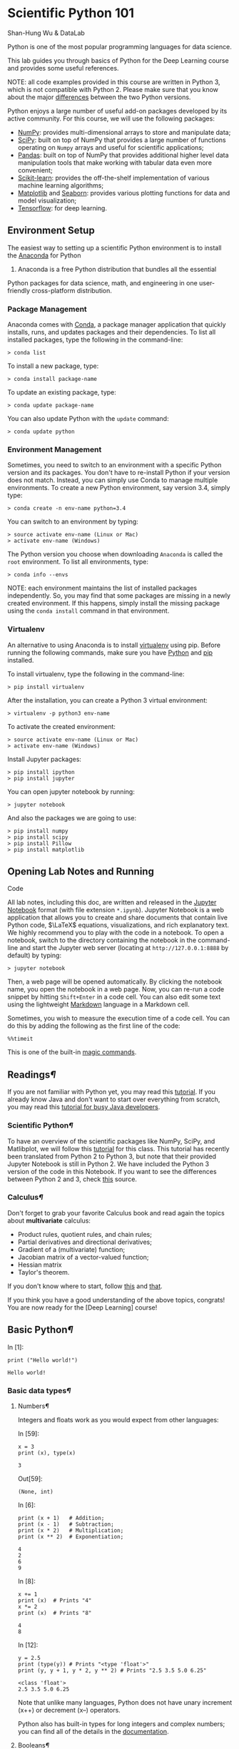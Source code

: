 * Scientific Python 101
  :PROPERTIES:
  :CUSTOM_ID: Scientific-Python-101
  :END:

Shan-Hung Wu & DataLab

Python is one of the most popular programming languages for data
science.

This lab guides you through basics of Python for the Deep Learning
course and provides some useful references.

NOTE: all code examples provided in this course are written in Python 3,
which is not compatible with Python 2. Please make sure that you know
about the major [[http://sebastianraschka.com/Articles/2014_python_2_3_key_diff.html][differences]] between the two Python versions.

Python enjoys a large number of useful add-on packages developed by its
active community. For this course, we will use the following packages:

-  [[http://www.numpy.org/][NumPy]]: provides multi-dimensional arrays
   to store and manipulate data;
-  [[http://www.scipy.org/][SciPy]]: built on top of NumPy that provides
   a large number of functions operating on =Numpy= arrays and useful
   for scientific applications;
-  [[http://pandas.pydata.org/][Pandas]]: built on top of NumPy that
   provides additional higher level data manipulation tools that make
   working with tabular data even more convenient;
-  [[http://scikit-learn.org/][Scikit-learn]]: provides the
   off-the-shelf implementation of various machine learning algorithms;
-  [[http://matplotlib.org/][Matplotlib]] and [[https://stanford.edu/~mwaskom/software/seaborn/][Seaborn]]:
   provides various plotting functions for data and model visualization;
-  [[https://www.tensorflow.org/][Tensorflow]]: for deep learning.

** Environment Setup
   :PROPERTIES:
   :CUSTOM_ID: Environment-Setup
   :END:

The easiest way to setting up a scientific Python environment is to
install the [[https://www.continuum.io/downloads][Anaconda]] for Python
3. Anaconda is a free Python distribution that bundles all the essential
Python packages for data science, math, and engineering in one
user-friendly cross-platform distribution.

*** Package Management
    :PROPERTIES:
    :CUSTOM_ID: Package-Management
    :END:

Anaconda comes with
[[http://conda.pydata.org/docs/using/index.html][Conda]], a package
manager application that quickly installs, runs, and updates packages
and their dependencies. To list all installed packages, type the
following in the command-line:

#+BEGIN_SRC ipython :tangle yes :session :exports code :async t :results raw drawer
    > conda list
#+END_SRC

To install a new package, type:

#+BEGIN_SRC ipython :tangle yes :session :exports code :async t :results raw drawer
    > conda install package-name
#+END_SRC

To update an existing package, type:

#+BEGIN_SRC ipython :tangle yes :session :exports code :async t :results raw drawer
    > conda update package-name
#+END_SRC

You can also update Python with the =update= command:

#+BEGIN_SRC ipython :tangle yes :session :exports code :async t :results raw drawer
    > conda update python
#+END_SRC

*** Environment Management
    :PROPERTIES:
    :CUSTOM_ID: Environment-Management
    :END:

Sometimes, you need to switch to an environment with a specific Python
version and its packages. You don't have to re-install Python if your
version does not match. Instead, you can simply use Conda to manage
multiple environments. To create a new Python environment, say version
3.4, simply type:

#+BEGIN_SRC ipython :tangle yes :session :exports code :async t :results raw drawer
    > conda create -n env-name python=3.4
#+END_SRC

You can switch to an environment by typing:

#+BEGIN_SRC ipython :tangle yes :session :exports code :async t :results raw drawer
    > source activate env-name (Linux or Mac)
    > activate env-name (Windows)
#+END_SRC

The Python version you choose when downloading =Anaconda= is called the
=root= environment. To list all environments, type:

#+BEGIN_SRC ipython :tangle yes :session :exports code :async t :results raw drawer
    > conda info --envs
#+END_SRC

NOTE: each environment maintains the list of installed packages
independently. So, you may find that some packages are missing in a
newly created environment. If this happens, simply install the missing
package using the =conda install= command in that environment.

*** Virtualenv
    :PROPERTIES:
    :CUSTOM_ID: Virtualenv
    :END:

An alternative to using Anaconda is to install [[https://virtualenv.pypa.io/en/stable/userguide/][virtualenv]] using pip. Before
running the following commands, make sure you have [[https://www.python.org/downloads/][Python]] and [[https://pip.pypa.io/en/stable/installing/][pip]] installed.

To install virtualenv, type the following in the command-line:

#+BEGIN_SRC ipython :tangle yes :session :exports code :async t :results raw drawer
    > pip install virtualenv
#+END_SRC

After the installation, you can create a Python 3 virtual environment:

#+BEGIN_SRC ipython :tangle yes :session :exports code :async t :results raw drawer
    > virtualenv -p python3 env-name
#+END_SRC

To activate the created environment:

#+BEGIN_SRC ipython :tangle yes :session :exports code :async t :results raw drawer
    > source activate env-name (Linux or Mac)
    > activate env-name (Windows)
#+END_SRC

Install Jupyter packages:

#+BEGIN_SRC ipython :tangle yes :session :exports code :async t :results raw drawer
    > pip install ipython
    > pip install jupyter
#+END_SRC

You can open jupyter notebook by running:

#+BEGIN_SRC ipython :tangle yes :session :exports code :async t :results raw drawer
    > jupyter notebook
#+END_SRC

And also the packages we are going to use:

#+BEGIN_SRC ipython :tangle yes :session :exports code :async t :results raw drawer
    > pip install numpy
    > pip install scipy
    > pip install Pillow
    > pip install matplotlib
#+END_SRC

** Opening Lab Notes and Running
Code
   :PROPERTIES:
   :CUSTOM_ID: Opening-Lab-Notes-and-Running-Code
   :END:

All lab notes, including this doc, are written and released in the [[https://ipython.org/notebook.html][Jupyter
Notebook]] format (with file extension =*.ipynb=). Jupyter Notebook is a web
application that allows you to create and share documents that contain live
Python code, $\LaTeX$ equations, visualizations, and rich explanatory text. We
highly recommend you to play with the code in a notebook. To open a notebook,
switch to the directory containing the notebook in the command-line and start
the Jupyter web server (locating at =http://127.0.0.1:8888= by default) by
typing:

#+BEGIN_SRC ipython :tangle yes :session :exports code :async t :results raw drawer
    > jupyter notebook
#+END_SRC

Then, a web page will be opened automatically. By clicking the notebook name,
you open the notebook in a web page. Now, you can re-run a code snippet by
hitting =Shift+Enter= in a code cell. You can also edit some text using the
lightweight [[http://eherrera.net/markdowntutorial/][Markdown]] language in a Markdown cell.

Sometimes, you wish to measure the execution time of a code cell. You can do
this by adding the following as the first line of the code:

#+BEGIN_SRC ipython :tangle yes :session :exports code :async t :results raw drawer
    %%timeit
#+END_SRC

This is one of the built-in [[http://ipython.readthedocs.io/en/stable/interactive/magics.html][magic commands]].

** Readings[[Readings][¶]]
   :PROPERTIES:
   :CUSTOM_ID: Readings
   :END:

If you are not familiar with Python yet, you may read this
[[https://docs.python.org/3/tutorial/][tutorial]]. If you already know
Java and don't want to start over everything from scratch, you may read
this [[https://antrix.net/static/pages/python-for-java/online/][tutorial
for busy Java developers]].

*** Scientific Python[[Scientific-Python][¶]]
    :PROPERTIES:
    :CUSTOM_ID: Scientific-Python
    :END:

To have an overview of the scientific packages like NumPy, SciPy, and
Matlibplot, we will follow this
[[http://cs231n.github.io/python-numpy-tutorial/][tutorial]] for this
class. This tutorial has recently been translated from Python 2 to
Python 3, but note that their provided Jupyter Notebook is still in
Python 2. We have included the Python 3 version of the code in this
Notebook. If you want to see the differences between Python 2 and 3,
check
[[http://sebastianraschka.com/Articles/2014_python_2_3_key_diff.html][this]]
source.

*** Calculus[[Calculus][¶]]
    :PROPERTIES:
    :CUSTOM_ID: Calculus
    :END:

Don't forget to grab your favorite Calculus book and read again the
topics about *multivariate* calculus:

-  Product rules, quotient rules, and chain rules;
-  Partial derivatives and directional derivatives;
-  Gradient of a (multivariate) function;
-  Jacobian matrix of a vector-valued function;
-  Hessian matrix
-  Taylor's theorem.

If you don't know where to start, follow
[[http://wiki.fast.ai/index.php/Calculus_for_Deep_Learning][this]] and
[[https://en.wikipedia.org/wiki/Jacobian_matrix_and_determinant][that]].

If you think you have a good understanding of the above topics,
congrats! You are now ready for the [Deep Learning] course!

** Basic Python[[Basic-Python][¶]]
   :PROPERTIES:
   :CUSTOM_ID: Basic-Python
   :END:

In [1]:

#+BEGIN_SRC ipython :tangle yes :session :exports code :async t :results raw drawer
    print ("Hello world!")
#+END_SRC

#+BEGIN_SRC ipython :tangle yes :session :exports code :async t :results raw drawer
    Hello world!
#+END_SRC

*** Basic data types[[Basic-data-types][¶]]
    :PROPERTIES:
    :CUSTOM_ID: Basic-data-types
    :END:

**** Numbers[[Numbers][¶]]
     :PROPERTIES:
     :CUSTOM_ID: Numbers
     :END:

Integers and floats work as you would expect from other languages:

In [59]:

#+BEGIN_SRC ipython :tangle yes :session :exports code :async t :results raw drawer
    x = 3
    print (x), type(x)
#+END_SRC

#+BEGIN_SRC ipython :tangle yes :session :exports code :async t :results raw drawer
    3
#+END_SRC

Out[59]:

#+BEGIN_SRC ipython :tangle yes :session :exports code :async t :results raw drawer
    (None, int)
#+END_SRC

In [6]:

#+BEGIN_SRC ipython :tangle yes :session :exports code :async t :results raw drawer
    print (x + 1)   # Addition;
    print (x - 1)   # Subtraction;
    print (x * 2)   # Multiplication;
    print (x ** 2)  # Exponentiation;
#+END_SRC

#+BEGIN_SRC ipython :tangle yes :session :exports code :async t :results raw drawer
    4
    2
    6
    9
#+END_SRC

In [8]:

#+BEGIN_SRC ipython :tangle yes :session :exports code :async t :results raw drawer
    x += 1
    print (x)  # Prints "4"
    x *= 2
    print (x)  # Prints "8"
#+END_SRC

#+BEGIN_SRC ipython :tangle yes :session :exports code :async t :results raw drawer
    4
    8
#+END_SRC

In [12]:

#+BEGIN_SRC ipython :tangle yes :session :exports code :async t :results raw drawer
    y = 2.5
    print (type(y)) # Prints "<type 'float'>"
    print (y, y + 1, y * 2, y ** 2) # Prints "2.5 3.5 5.0 6.25"
#+END_SRC

#+BEGIN_SRC ipython :tangle yes :session :exports code :async t :results raw drawer
    <class 'float'>
    2.5 3.5 5.0 6.25
#+END_SRC

Note that unlike many languages, Python does not have unary increment
(x++) or decrement (x--) operators.

Python also has built-in types for long integers and complex numbers;
you can find all of the details in the
[[https://docs.python.org/3.5/library/stdtypes.html#numeric-types-int-float-complex][documentation]].

**** Booleans[[Booleans][¶]]
     :PROPERTIES:
     :CUSTOM_ID: Booleans
     :END:

Python implements all of the usual operators for Boolean logic, but uses
English words rather than symbols (=&&=, =||=, etc.):

In [15]:

#+BEGIN_SRC ipython :tangle yes :session :exports code :async t :results raw drawer
    t, f = True, False
    print (type(t)) # Prints "<type 'bool'>"
#+END_SRC

#+BEGIN_SRC ipython :tangle yes :session :exports code :async t :results raw drawer
    <class 'bool'>
#+END_SRC

Now we let's look at the operations:

In [23]:

#+BEGIN_SRC ipython :tangle yes :session :exports code :async t :results raw drawer
    print (t and f) # Logical AND;
    print (t or f)  # Logical OR;
    print (not t)   # Logical NOT;
    print (t != f)  # Logical XOR;
#+END_SRC

#+BEGIN_SRC ipython :tangle yes :session :exports code :async t :results raw drawer
    False
    True
    False
    True
#+END_SRC

**** Strings[[Strings][¶]]
     :PROPERTIES:
     :CUSTOM_ID: Strings
     :END:

In [25]:

#+BEGIN_SRC ipython :tangle yes :session :exports code :async t :results raw drawer
    hello = 'hello'   # String literals can use single quotes
    world = "world"   # or double quotes; it does not matter.
    print (hello, len(hello))
#+END_SRC

#+BEGIN_SRC ipython :tangle yes :session :exports code :async t :results raw drawer
    hello 5
#+END_SRC

In [26]:

#+BEGIN_SRC ipython :tangle yes :session :exports code :async t :results raw drawer
    hw = hello + ' ' + world  # String concatenation
    print (hw)  # prints "hello world"
#+END_SRC

#+BEGIN_SRC ipython :tangle yes :session :exports code :async t :results raw drawer
    hello world
#+END_SRC

In [27]:

#+BEGIN_SRC ipython :tangle yes :session :exports code :async t :results raw drawer
    hw12 = '%s %s %d' % (hello, world, 12)  # sprintf style string formatting
    print (hw12)  # prints "hello world 12"
#+END_SRC

#+BEGIN_SRC ipython :tangle yes :session :exports code :async t :results raw drawer
    hello world 12
#+END_SRC

String objects have a bunch of useful methods; for example:

In [29]:

#+BEGIN_SRC ipython :tangle yes :session :exports code :async t :results raw drawer
    s = "hello"
    print (s.capitalize())  # Capitalize a string; prints "Hello"
    print (s.upper())       # Convert a string to uppercase; prints "HELLO"
    print (s.rjust(7))      # Right-justify a string, padding with spaces; prints "  hello"
    print (s.center(7))     # Center a string, padding with spaces; prints " hello "
    print (s.replace('l', '(ell)'))  # Replace all instances of one substring with another;
                                   # prints "he(ell)(ell)o"
    print ()'  world '.strip()  # Strip leading and trailing whitespace; prints "world"
#+END_SRC

#+BEGIN_SRC ipython :tangle yes :session :exports code :async t :results raw drawer
    Hello
    HELLO
      hello
     hello 
    he(ell)(ell)o
    world
#+END_SRC

You can find a list of all string methods in the
[[https://docs.python.org/3.5/library/stdtypes.html#string-methods][documentation]].

*** Containers[[Containers][¶]]
    :PROPERTIES:
    :CUSTOM_ID: Containers
    :END:

Python includes several built-in container types: lists, dictionaries,
sets, and tuples.

**** Lists[[Lists][¶]]
     :PROPERTIES:
     :CUSTOM_ID: Lists
     :END:

A list is the Python equivalent of an array, but is resizeable and can
contain elements of different types:

In [30]:

#+BEGIN_SRC ipython :tangle yes :session :exports code :async t :results raw drawer
    xs = [3, 1, 2]   # Create a list
    print (xs, xs[2])
    print (xs[-1])     # Negative indices count from the end of the list; prints "2"
#+END_SRC

#+BEGIN_SRC ipython :tangle yes :session :exports code :async t :results raw drawer
    [3, 1, 2] 2
    2
#+END_SRC

In [34]:

#+BEGIN_SRC ipython :tangle yes :session :exports code :async t :results raw drawer
    xs[2] = 'foo'    # Lists can contain elements of different types
    print (xs)
#+END_SRC

#+BEGIN_SRC ipython :tangle yes :session :exports code :async t :results raw drawer
    [3, 1, 'foo']
#+END_SRC

In [35]:

#+BEGIN_SRC ipython :tangle yes :session :exports code :async t :results raw drawer
    xs.append('bar') # Add a new element to the end of the list
    print (xs)  
#+END_SRC

#+BEGIN_SRC ipython :tangle yes :session :exports code :async t :results raw drawer
    [3, 1, 'foo', 'bar']
#+END_SRC

In [36]:

#+BEGIN_SRC ipython :tangle yes :session :exports code :async t :results raw drawer
    x = xs.pop()     # Remove and return the last element of the list
    print (x, xs )
#+END_SRC

#+BEGIN_SRC ipython :tangle yes :session :exports code :async t :results raw drawer
    bar [3, 1, 'foo']
#+END_SRC

As usual, you can find all the gory details about lists in the
[[https://docs.python.org/3.5/tutorial/datastructures.html#more-on-lists][documentation]].

**** Slicing[[Slicing][¶]]
     :PROPERTIES:
     :CUSTOM_ID: Slicing
     :END:

In addition to accessing list elements one at a time, Python provides
concise syntax to access sublists; this is known as slicing:

In [38]:

#+BEGIN_SRC ipython :tangle yes :session :exports code :async t :results raw drawer
    nums = list(range(5))     # range is a built-in function that creates a list of integers
    print(nums)               # Prints "[0, 1, 2, 3, 4]"
    print(nums[2:4])          # Get a slice from index 2 to 4 (exclusive); prints "[2, 3]"
    print(nums[2:])           # Get a slice from index 2 to the end; prints "[2, 3, 4]"
    print(nums[:2])           # Get a slice from the start to index 2 (exclusive); prints "[0, 1]"
    print(nums[:])            # Get a slice of the whole list; prints "[0, 1, 2, 3, 4]"
    print(nums[:-1])          # Slice indices can be negative; prints "[0, 1, 2, 3]"
    nums[2:4] = [8, 9]        # Assign a new sublist to a slice
    print(nums)  
#+END_SRC

#+BEGIN_SRC ipython :tangle yes :session :exports code :async t :results raw drawer
    [0, 1, 2, 3, 4]
    [2, 3]
    [2, 3, 4]
    [0, 1]
    [0, 1, 2, 3, 4]
    [0, 1, 2, 3]
    [0, 1, 8, 9, 4]
#+END_SRC

**** Loops[[Loops][¶]]
     :PROPERTIES:
     :CUSTOM_ID: Loops
     :END:

You can loop over the elements of a list like this:

In [22]:

#+BEGIN_SRC ipython :tangle yes :session :exports code :async t :results raw drawer
    animals = ['cat', 'dog', 'monkey']
    for animal in animals:
        print (animal)
#+END_SRC

#+BEGIN_SRC ipython :tangle yes :session :exports code :async t :results raw drawer
    cat
    dog
    monkey
#+END_SRC

If you want access to the index of each element within the body of a
loop, use the built-in =enumerate= function:

In [41]:

#+BEGIN_SRC ipython :tangle yes :session :exports code :async t :results raw drawer
    animals = ['cat', 'dog', 'monkey']
    for idx, animal in enumerate(animals):
        print ('#%d: %s' % (idx + 1, animal))
#+END_SRC

#+BEGIN_SRC ipython :tangle yes :session :exports code :async t :results raw drawer
    #1: cat
    #2: dog
    #3: monkey
#+END_SRC

**** List Comprehensions:[[List-Comprehensions:][¶]]
     :PROPERTIES:
     :CUSTOM_ID: List-Comprehensions:
     :END:

When programming, frequently we want to transform one type of data into
another. As a simple example, consider the following code that computes
square numbers:

In [43]:

#+BEGIN_SRC ipython :tangle yes :session :exports code :async t :results raw drawer
    nums = [0, 1, 2, 3, 4]
    squares = []
    for x in nums:
        squares.append(x ** 2)
    print (squares)
#+END_SRC

#+BEGIN_SRC ipython :tangle yes :session :exports code :async t :results raw drawer
    [0, 1, 4, 9, 16]
#+END_SRC

You can make this code simpler using a list comprehension:

In [44]:

#+BEGIN_SRC ipython :tangle yes :session :exports code :async t :results raw drawer
    nums = [0, 1, 2, 3, 4]
    squares = [x ** 2 for x in nums]
    print (squares)
#+END_SRC

#+BEGIN_SRC ipython :tangle yes :session :exports code :async t :results raw drawer
    [0, 1, 4, 9, 16]
#+END_SRC

List comprehensions can also contain conditions:

In [46]:

#+BEGIN_SRC ipython :tangle yes :session :exports code :async t :results raw drawer
    nums = [0, 1, 2, 3, 4]
    even_squares = [x ** 2 for x in nums if x % 2 == 0]
    print (even_squares)
#+END_SRC

#+BEGIN_SRC ipython :tangle yes :session :exports code :async t :results raw drawer
    [0, 4, 16]
#+END_SRC

**** Dictionaries[[Dictionaries][¶]]
     :PROPERTIES:
     :CUSTOM_ID: Dictionaries
     :END:

A dictionary stores (key, value) pairs, similar to a =Map= in Java or an
object in Javascript. You can use it like this:

In [48]:

#+BEGIN_SRC ipython :tangle yes :session :exports code :async t :results raw drawer
    # Create a new dictionary with some data
    d = {'cat': 'cute', 'dog': 'furry'}  
    # Get an entry from a dictionary; prints "cute"
    print (d['cat'])       
    # Check if a dictionary has a given key; prints "True"
    print ('cat' in d)     
#+END_SRC

#+BEGIN_SRC ipython :tangle yes :session :exports code :async t :results raw drawer
    cute
    True
#+END_SRC

In [52]:

#+BEGIN_SRC ipython :tangle yes :session :exports code :async t :results raw drawer
    d['fish'] = 'wet'    # Set an entry in a dictionary
    print (d['fish'])      # Prints "wet"
#+END_SRC

#+BEGIN_SRC ipython :tangle yes :session :exports code :async t :results raw drawer
    wet
#+END_SRC

In [54]:

#+BEGIN_SRC ipython :tangle yes :session :exports code :async t :results raw drawer
    print (d['monkey'])  # KeyError: 'monkey' not a key of d
#+END_SRC

#+BEGIN_SRC ipython :tangle yes :session :exports code :async t :results raw drawer
    ---------------------------------------------------------------------------
    KeyError                                  Traceback (most recent call last)
    <ipython-input-54-39608aeda0ef> in <module>()
    ----> 1 print (d['monkey'])  # KeyError: 'monkey' not a key of d

    KeyError: 'monkey'
#+END_SRC

In [57]:

#+BEGIN_SRC ipython :tangle yes :session :exports code :async t :results raw drawer
    print (d.get('monkey', 'N/A'))  # Get an element with a default; prints "N/A"
    print (d.get('fish', 'N/A'))    # Get an element with a default; prints "wet"
#+END_SRC

#+BEGIN_SRC ipython :tangle yes :session :exports code :async t :results raw drawer
    N/A
    wet
#+END_SRC

In [59]:

#+BEGIN_SRC ipython :tangle yes :session :exports code :async t :results raw drawer
    del (d['fish'])        # Remove an element from a dictionary
    print (d.get('fish', 'N/A')) # "fish" is no longer a key; prints "N/A"
#+END_SRC

#+BEGIN_SRC ipython :tangle yes :session :exports code :async t :results raw drawer
    N/A
#+END_SRC

You can find all you need to know about dictionaries in the
[[https://docs.python.org/3.5/library/stdtypes.html#dict][documentation]].

It is easy to iterate over the keys in a dictionary:

In [60]:

#+BEGIN_SRC ipython :tangle yes :session :exports code :async t :results raw drawer
    d = {'person': 2, 'cat': 4, 'spider': 8}
    for animal in d:
        legs = d[animal]
        print ('A %s has %d legs' % (animal, legs))
#+END_SRC

#+BEGIN_SRC ipython :tangle yes :session :exports code :async t :results raw drawer
    A person has 2 legs
    A cat has 4 legs
    A spider has 8 legs
#+END_SRC

If you want access to keys and their corresponding values, use the items
method:

In [23]:

#+BEGIN_SRC ipython :tangle yes :session :exports code :async t :results raw drawer
    d = {'person': 2, 'cat': 4, 'spider': 8}
    for animal, legs in d.items():
        print ('A %s has %d legs' % (animal, legs))
#+END_SRC

#+BEGIN_SRC ipython :tangle yes :session :exports code :async t :results raw drawer
    A person has 2 legs
    A cat has 4 legs
    A spider has 8 legs
#+END_SRC

Dictionary comprehensions: These are similar to list comprehensions, but
allow you to easily construct dictionaries. For example:

In [65]:

#+BEGIN_SRC ipython :tangle yes :session :exports code :async t :results raw drawer
    nums = [0, 1, 2, 3, 4]
    even_num_to_square = {x: x ** 2 for x in nums if x % 2 == 0}
    print (even_num_to_square)
#+END_SRC

#+BEGIN_SRC ipython :tangle yes :session :exports code :async t :results raw drawer
    {0: 0, 2: 4, 4: 16}
#+END_SRC

**** Sets[[Sets][¶]]
     :PROPERTIES:
     :CUSTOM_ID: Sets
     :END:

A set is an unordered collection of distinct elements. As a simple
example, consider the following:

In [68]:

#+BEGIN_SRC ipython :tangle yes :session :exports code :async t :results raw drawer
    animals = {'cat', 'dog'}
    print( 'cat' in animals)   # Check if an element is in a set; prints "True"
    print ('fish' in animals)  # prints "False"
#+END_SRC

#+BEGIN_SRC ipython :tangle yes :session :exports code :async t :results raw drawer
    True
    False
#+END_SRC

In [70]:

#+BEGIN_SRC ipython :tangle yes :session :exports code :async t :results raw drawer
    animals.add('fish')      # Add an element to a set
    print ('fish' in animals)
    print (len(animals))       # Number of elements in a set;
#+END_SRC

#+BEGIN_SRC ipython :tangle yes :session :exports code :async t :results raw drawer
    True
    3
#+END_SRC

In [71]:

#+BEGIN_SRC ipython :tangle yes :session :exports code :async t :results raw drawer
    animals.add('cat')       # Adding an element that is already in the set does nothing
    print (len(animals)       )
    animals.remove('cat')    # Remove an element from a set
    print (len(animals))       
#+END_SRC

#+BEGIN_SRC ipython :tangle yes :session :exports code :async t :results raw drawer
    3
    2
#+END_SRC

/Loops/: Iterating over a set has the same syntax as iterating over a
list; however since sets are unordered, you cannot make assumptions
about the order in which you visit the elements of the set:

In [45]:

#+BEGIN_SRC ipython :tangle yes :session :exports code :async t :results raw drawer
    animals = {'cat', 'dog', 'fish'}
    for idx, animal in enumerate(animals):
        print ('#%d: %s' % (idx + 1, animal))
    # Prints "#1: fish", "#2: dog", "#3: cat"
#+END_SRC

#+BEGIN_SRC ipython :tangle yes :session :exports code :async t :results raw drawer
    #1: dog
    #2: cat
    #3: fish
#+END_SRC

Set comprehensions: Like lists and dictionaries, we can easily construct
sets using set comprehensions:

In [73]:

#+BEGIN_SRC ipython :tangle yes :session :exports code :async t :results raw drawer
    from math import sqrt
    print ({int(sqrt(x)) for x in range(30)})
#+END_SRC

#+BEGIN_SRC ipython :tangle yes :session :exports code :async t :results raw drawer
    {0, 1, 2, 3, 4, 5}
#+END_SRC

**** Tuples[[Tuples][¶]]
     :PROPERTIES:
     :CUSTOM_ID: Tuples
     :END:

A tuple is an (immutable) ordered list of values. A tuple is in many
ways similar to a list; one of the most important differences is that
tuples can be used as keys in dictionaries and as elements of sets,
while lists cannot. Here is a trivial example:

In [74]:

#+BEGIN_SRC ipython :tangle yes :session :exports code :async t :results raw drawer
    d = {(x, x + 1): x for x in range(10)}  # Create a dictionary with tuple keys
    t = (5, 6)       # Create a tuple
    print (type(t))
    print (d[t])       
    print (d[(1, 2)])
#+END_SRC

#+BEGIN_SRC ipython :tangle yes :session :exports code :async t :results raw drawer
    <class 'tuple'>
    5
    1
#+END_SRC

The
[[https://docs.python.org/3.5/tutorial/datastructures.html#tuples-and-sequences][documentation]]
has more information about tuples.

*** Functions[[Functions][¶]]
    :PROPERTIES:
    :CUSTOM_ID: Functions
    :END:

Python functions are defined using the =def= keyword. For example:

In [77]:

#+BEGIN_SRC ipython :tangle yes :session :exports code :async t :results raw drawer
    def sign(x):
        if x > 0:
            return 'positive'
        elif x < 0:
            return 'negative'
        else:
            return 'zero'

    for x in [-1, 0, 1]:
        print (sign(x))
#+END_SRC

#+BEGIN_SRC ipython :tangle yes :session :exports code :async t :results raw drawer
    negative
    zero
    positive
#+END_SRC

We will often define functions to take optional keyword arguments, like
this:

In [79]:

#+BEGIN_SRC ipython :tangle yes :session :exports code :async t :results raw drawer
    def hello(name, loud=False):
        if loud:
            print ('HELLO, %s' % name.upper())
        else:
            print ('Hello, %s!' % name)

    hello('Bob')
    hello('Fred', loud=True)
#+END_SRC

#+BEGIN_SRC ipython :tangle yes :session :exports code :async t :results raw drawer
    Hello, Bob!
    HELLO, FRED
#+END_SRC

*** Classes[[Classes][¶]]
    :PROPERTIES:
    :CUSTOM_ID: Classes
    :END:

The syntax for defining classes in Python is straightforward:

In [80]:

#+BEGIN_SRC ipython :tangle yes :session :exports code :async t :results raw drawer
    class Greeter:

        # Constructor
        def __init__(self, name):
            self.name = name  # Create an instance variable

        # Instance method
        def greet(self, loud=False):
            if loud:
                print ('HELLO, %s!' % self.name.upper())
            else:
                print ('Hello, %s' % self.name)

    g = Greeter('Fred')  # Construct an instance of the Greeter class
    g.greet()            # Call an instance method; prints "Hello, Fred"
    g.greet(loud=True)   # Call an instance method; prints "HELLO, FRED!"
#+END_SRC

#+BEGIN_SRC ipython :tangle yes :session :exports code :async t :results raw drawer
    Hello, Fred
    HELLO, FRED!
#+END_SRC

** Numpy[[Numpy][¶]]
   :PROPERTIES:
   :CUSTOM_ID: Numpy
   :END:

Numpy is the core library for scientific computing in Python. It
provides a high-performance multidimensional array object, and tools for
working with these arrays. If you are already familiar with MATLAB, you
might find this
[[http://wiki.scipy.org/NumPy_for_Matlab_Users][tutorial]] useful to get
started with Numpy.

To use Numpy, we first need to import the =numpy= package:

In [3]:

#+BEGIN_SRC ipython :tangle yes :session :exports code :async t :results raw drawer
    import numpy as np
#+END_SRC

*** Arrays
    :PROPERTIES:
    :CUSTOM_ID: Arrays
    :END:

A numpy array is a grid of values, all of the same type, and is indexed
by a tuple of nonnegative integers. The number of dimensions is the rank
of the array; the shape of an array is a tuple of integers giving the
size of the array along each dimension.

We can initialize numpy arrays from nested Python lists, and access
elements using square brackets:

In [47]:

#+BEGIN_SRC ipython :tangle yes :session :exports code :async t :results raw drawer
    a = np.array([1, 2, 3])  # Create a rank 1 array
    print (type(a), a.shape, a[0], a[1], a[2])
    a[0] = 5                 # Change an element of the array
    print (a)                  
#+END_SRC

#+BEGIN_SRC ipython :tangle yes :session :exports code :async t :results raw drawer
    <class 'numpy.ndarray'> (3,) 1 2 3
    [5 2 3]
#+END_SRC

In [133]:

#+BEGIN_SRC ipython :tangle yes :session :exports code :async t :results raw drawer
    b = np.array([[1,2,3],[4,5,6]])   # Create a rank 2 array
    print (b)
#+END_SRC

#+BEGIN_SRC ipython :tangle yes :session :exports code :async t :results raw drawer
    [[1 2 3]
     [4 5 6]]
#+END_SRC

In [134]:

#+BEGIN_SRC ipython :tangle yes :session :exports code :async t :results raw drawer
    print (b.shape)                   
    print (b[0, 0], b[0, 1], b[1, 0])
#+END_SRC

#+BEGIN_SRC ipython :tangle yes :session :exports code :async t :results raw drawer
    (2, 3)
    1 2 4
#+END_SRC

Numpy also provides many functions to create arrays:

In [138]:

#+BEGIN_SRC ipython :tangle yes :session :exports code :async t :results raw drawer
    a = np.zeros((2,2))  # Create an array of all zeros
    print (a)
#+END_SRC

#+BEGIN_SRC ipython :tangle yes :session :exports code :async t :results raw drawer
    [[ 0.  0.]
     [ 0.  0.]]
#+END_SRC

In [139]:

#+BEGIN_SRC ipython :tangle yes :session :exports code :async t :results raw drawer
    b = np.ones((1,2))   # Create an array of all ones
    print (b)
#+END_SRC

#+BEGIN_SRC ipython :tangle yes :session :exports code :async t :results raw drawer
    [[ 1.  1.]]
#+END_SRC

In [140]:

#+BEGIN_SRC ipython :tangle yes :session :exports code :async t :results raw drawer
    c = np.full((2,2), 7) # Create a constant array
    print (c) 
#+END_SRC

#+BEGIN_SRC ipython :tangle yes :session :exports code :async t :results raw drawer
    [[7 7]
     [7 7]]
#+END_SRC

In [141]:

#+BEGIN_SRC ipython :tangle yes :session :exports code :async t :results raw drawer
    d = np.eye(2)        # Create a 2x2 identity matrix
    print (d)
#+END_SRC

#+BEGIN_SRC ipython :tangle yes :session :exports code :async t :results raw drawer
    [[ 1.  0.]
     [ 0.  1.]]
#+END_SRC

In [143]:

#+BEGIN_SRC ipython :tangle yes :session :exports code :async t :results raw drawer
    e = np.random.random((2,2)) # Create an array filled with random values
    print (e)
#+END_SRC

#+BEGIN_SRC ipython :tangle yes :session :exports code :async t :results raw drawer
    [[ 0.73962407  0.9447553 ]
     [ 0.99848484  0.67682408]]
#+END_SRC

*** Array Indexing
    :PROPERTIES:
    :CUSTOM_ID: Array-Indexing
    :END:

Numpy offers several ways to index into arrays.

Slicing: Similar to Python lists, numpy arrays can be sliced. Since
arrays may be multidimensional, you must specify a slice for each
dimension of the array:

In [158]:

#+BEGIN_SRC ipython :tangle yes :session :exports code :async t :results raw drawer
    import numpy as np

    # Create the following rank 2 array with shape (3, 4)
    # [[ 1  2  3  4]
    #  [ 5  6  7  8]
    #  [ 9 10 11 12]]
    a = np.array([[1,2,3,4], [5,6,7,8], [9,10,11,12]])

    # Use slicing to pull out the subarray consisting of the first 2 rows
    # and columns 1 and 2; b is the following array of shape (2, 2):
    # [[2 3]
    #  [6 7]]
    b = a[:2, 1:3]
    print (b)
#+END_SRC

#+BEGIN_SRC ipython :tangle yes :session :exports code :async t :results raw drawer
    [[2 3]
     [6 7]]
#+END_SRC

A slice of an array is a view into the same data, so modifying it will
modify the original array.

In [159]:

#+BEGIN_SRC ipython :tangle yes :session :exports code :async t :results raw drawer
    print (a[0, 1])  
    b[0, 0] = 77    # b[0, 0] is the same piece of data as a[0, 1]
    print (a[0, 1]) 
#+END_SRC

#+BEGIN_SRC ipython :tangle yes :session :exports code :async t :results raw drawer
    2
    77
#+END_SRC

You can also mix integer indexing with slice indexing. However, doing so
will yield an array of lower rank than the original array. Note that
this is quite different from the way that MATLAB handles array slicing:

In [160]:

#+BEGIN_SRC ipython :tangle yes :session :exports code :async t :results raw drawer
    # Create the following rank 2 array with shape (3, 4)
    a = np.array([[1,2,3,4], [5,6,7,8], [9,10,11,12]])
    print (a)
#+END_SRC

#+BEGIN_SRC ipython :tangle yes :session :exports code :async t :results raw drawer
    [[ 1  2  3  4]
     [ 5  6  7  8]
     [ 9 10 11 12]]
#+END_SRC

Two ways of accessing the data in the middle row of the array. Mixing
integer indexing with slices yields an array of lower rank, while using
only slices yields an array of the same rank as the original array:

In [161]:

#+BEGIN_SRC ipython :tangle yes :session :exports code :async t :results raw drawer
    row_r1 = a[1, :]    # Rank 1 view of the second row of a  
    row_r2 = a[1:2, :]  # Rank 2 view of the second row of a
    row_r3 = a[[1], :]  # Rank 2 view of the second row of a
    print (row_r1, row_r1.shape)
    print (row_r2, row_r2.shape)
    print (row_r3, row_r3.shape)
#+END_SRC

#+BEGIN_SRC ipython :tangle yes :session :exports code :async t :results raw drawer
    [5 6 7 8] (4,)
    [[5 6 7 8]] (1, 4)
    [[5 6 7 8]] (1, 4)
#+END_SRC

In [164]:

#+BEGIN_SRC ipython :tangle yes :session :exports code :async t :results raw drawer
    # We can make the same distinction when accessing columns of an array:
    col_r1 = a[:, 1]
    col_r2 = a[:, 1:2]
    print (col_r1, col_r1.shape)
    print
    print (col_r2, col_r2.shape)
#+END_SRC

#+BEGIN_SRC ipython :tangle yes :session :exports code :async t :results raw drawer
    [ 2  6 10] (3,)
    [[ 2]
     [ 6]
     [10]] (3, 1)
#+END_SRC

Integer array indexing: When you index into numpy arrays using slicing,
the resulting array view will always be a subarray of the original
array. In contrast, integer array indexing allows you to construct
arbitrary arrays using the data from another array. Here is an example:

In [53]:

#+BEGIN_SRC ipython :tangle yes :session :exports code :async t :results raw drawer
    a = np.array([[1,2], [3, 4], [5, 6]])

    # An example of integer array indexing.
    # The returned array will have shape (3,) and 
    print (a[[0, 1, 2], [0, 1, 0]])

    # The above example of integer array indexing is equivalent to this:
    print (np.array([a[0, 0], a[1, 1], a[2, 0]]))
#+END_SRC

#+BEGIN_SRC ipython :tangle yes :session :exports code :async t :results raw drawer
    [1 4 5]
    [1 4 5]
#+END_SRC

In [54]:

#+BEGIN_SRC ipython :tangle yes :session :exports code :async t :results raw drawer
    # When using integer array indexing, you can reuse the same
    # element from the source array:
    print (a[[0, 0], [1, 1]])

    # Equivalent to the previous integer array indexing example
    print (np.array([a[0, 1], a[0, 1]]))
#+END_SRC

#+BEGIN_SRC ipython :tangle yes :session :exports code :async t :results raw drawer
    [2 2]
    [2 2]
#+END_SRC

One useful trick with integer array indexing is selecting or mutating
one element from each row of a matrix:

In [55]:

#+BEGIN_SRC ipython :tangle yes :session :exports code :async t :results raw drawer
    # Create a new array from which we will select elements
    a = np.array([[1,2,3], [4,5,6], [7,8,9], [10, 11, 12]])
    print (a)
#+END_SRC

#+BEGIN_SRC ipython :tangle yes :session :exports code :async t :results raw drawer
    [[ 1  2  3]
     [ 4  5  6]
     [ 7  8  9]
     [10 11 12]]
#+END_SRC

In [56]:

#+BEGIN_SRC ipython :tangle yes :session :exports code :async t :results raw drawer
    # Create an array of indices
    b = np.array([0, 2, 0, 1])

    # Select one element from each row of a using the indices in b
    print (a[np.arange(4), b])  # Prints "[ 1  6  7 11]"
#+END_SRC

#+BEGIN_SRC ipython :tangle yes :session :exports code :async t :results raw drawer
    [ 1  6  7 11]
#+END_SRC

In [57]:

#+BEGIN_SRC ipython :tangle yes :session :exports code :async t :results raw drawer
    # Mutate one element from each row of a using the indices in b
    a[np.arange(4), b] += 10
    print (a)
#+END_SRC

#+BEGIN_SRC ipython :tangle yes :session :exports code :async t :results raw drawer
    [[11  2  3]
     [ 4  5 16]
     [17  8  9]
     [10 21 12]]
#+END_SRC

Boolean array indexing: Boolean array indexing lets you pick out
arbitrary elements of an array. Frequently this type of indexing is used
to select the elements of an array that satisfy some condition. Here is
an example:

In [58]:

#+BEGIN_SRC ipython :tangle yes :session :exports code :async t :results raw drawer
    import numpy as np

    a = np.array([[1,2], [3, 4], [5, 6]])

    bool_idx = (a > 2)  # Find the elements of a that are bigger than 2;
                        # this returns a numpy array of Booleans of the same
                        # shape as a, where each slot of bool_idx tells
                        # whether that element of a is > 2.

    print (bool_idx)
#+END_SRC

#+BEGIN_SRC ipython :tangle yes :session :exports code :async t :results raw drawer
    [[False False]
     [ True  True]
     [ True  True]]
#+END_SRC

In [21]:

#+BEGIN_SRC ipython :tangle yes :session :exports code :async t :results raw drawer
    # We use boolean array indexing to construct a rank 1 array
    # consisting of the elements of a corresponding to the True values
    # of bool_idx
    print (a[bool_idx])

    # We can do all of the above in a single concise statement:
    print (a[a > 2])
#+END_SRC

#+BEGIN_SRC ipython :tangle yes :session :exports code :async t :results raw drawer
    [3 4 5 6]
    [3 4 5 6]
#+END_SRC

For brevity we have left out a lot of details about numpy array
indexing; if you want to know more you should read the
[[http://docs.scipy.org/doc/numpy/reference/arrays.indexing.html][documentation]].

*** Datatypes
    :PROPERTIES:
    :CUSTOM_ID: Datatypes
    :END:

Every numpy array is a grid of elements of the same type. Numpy provides
a large set of numeric datatypes that you can use to construct arrays.
Numpy tries to guess a datatype when you create an array, but functions
that construct arrays usually also include an optional argument to
explicitly specify the datatype. Here is an example:


#+BEGIN_SRC ipython :tangle yes :session :exports code :async t :results raw drawer
    x = np.array([1, 2])  # Let numpy choose the datatype
    y = np.array([1.0, 2.0])  # Let numpy choose the datatype
    z = np.array([1, 2], dtype=np.int64)  # Force a particular datatype

    print (x.dtype, y.dtype, z.dtype)
#+END_SRC

#+BEGIN_SRC ipython :tangle yes :session :exports code :async t :results raw drawer
    int64 float64 int64
#+END_SRC

You can read all about numpy datatypes in the [[http://docs.scipy.org/doc/numpy/reference/arrays.dtypes.html][documentation]].

*** Array Math
    :PROPERTIES:
    :CUSTOM_ID: Array-Math
    :END:

Basic mathematical functions operate elementwise on arrays, and are available
both as operator overloads and as functions in the numpy module:

#+BEGIN_SRC ipython :tangle yes :session :exports code :async t :results raw drawer
    x = np.array([[1,2],[3,4]], dtype=np.float64)
    y = np.array([[5,6],[7,8]], dtype=np.float64)

    # Elementwise sum; both produce the array
    # [[ 6.0  8.0]
    #  [10.0 12.0]]
    print (x + y)
    print (np.add(x, y))
#+END_SRC

#+BEGIN_SRC ipython :tangle yes :session :exports code :async t :results raw drawer
    [[  6.   8.]
     [ 10.  12.]]
    [[  6.   8.]
     [ 10.  12.]]
#+END_SRC

In [26]:

#+BEGIN_SRC ipython :tangle yes :session :exports code :async t :results raw drawer
    # Elementwise difference; both produce the array
    # [[-4.0 -4.0]
    #  [-4.0 -4.0]]
    print (x - y)
    print (np.subtract(x, y))
#+END_SRC

#+BEGIN_SRC ipython :tangle yes :session :exports code :async t :results raw drawer
    [[-4. -4.]
     [-4. -4.]]
    [[-4. -4.]
     [-4. -4.]]
#+END_SRC

In [27]:

#+BEGIN_SRC ipython :tangle yes :session :exports code :async t :results raw drawer
    # Elementwise product; both produce the array
    # [[ 5.0 12.0]
    #  [21.0 32.0]]
    print (x * y)
    print (np.multiply(x, y))
#+END_SRC

#+BEGIN_SRC ipython :tangle yes :session :exports code :async t :results raw drawer
    [[  5.  12.]
     [ 21.  32.]]
    [[  5.  12.]
     [ 21.  32.]]
#+END_SRC

In [28]:

#+BEGIN_SRC ipython :tangle yes :session :exports code :async t :results raw drawer
    # Elementwise division; both produce the array
    # [[ 0.2         0.33333333]
    #  [ 0.42857143  0.5       ]]
    print (x / y)
    print (np.divide(x, y))
#+END_SRC

#+BEGIN_SRC ipython :tangle yes :session :exports code :async t :results raw drawer
    [[ 0.2         0.33333333]
     [ 0.42857143  0.5       ]]
    [[ 0.2         0.33333333]
     [ 0.42857143  0.5       ]]
#+END_SRC

In [29]:

#+BEGIN_SRC ipython :tangle yes :session :exports code :async t :results raw drawer
    # Elementwise square root; produces the array
    # [[ 1.          1.41421356]
    #  [ 1.73205081  2.        ]]
    print (np.sqrt(x))
#+END_SRC

#+BEGIN_SRC ipython :tangle yes :session :exports code :async t :results raw drawer
    [[ 1.          1.41421356]
     [ 1.73205081  2.        ]]
#+END_SRC

Note that unlike MATLAB, =*= is elementwise multiplication, not matrix
multiplication. We instead use the ~dot~ function to compute inner products of
vectors, to multiply a vector by a matrix, and to multiply matrices. dot is
available both as a function in the numpy module and as an instance method of
array objects:


#+BEGIN_SRC ipython :tangle yes :session :exports code :async t :results raw drawer
    x = np.array([[1,2],[3,4]])
    y = np.array([[5,6],[7,8]])

    v = np.array([9,10])
    w = np.array([11, 12])

    # Inner product of vectors; both produce 219
    print (v.dot(w))
    print (np.dot(v, w))
#+END_SRC

#+BEGIN_SRC ipython :tangle yes :session :exports code :async t :results raw drawer
    219
    219
#+END_SRC

In [31]:

#+BEGIN_SRC ipython :tangle yes :session :exports code :async t :results raw drawer
    # Matrix / vector product; both produce the rank 1 array [29 67]
    print( x.dot(v))
    print (np.dot(x, v))
#+END_SRC

#+BEGIN_SRC ipython :tangle yes :session :exports code :async t :results raw drawer
    [29 67]
    [29 67]
#+END_SRC

In [33]:

#+BEGIN_SRC ipython :tangle yes :session :exports code :async t :results raw drawer
    # Matrix / matrix product; both produce the rank 2 array
    # [[19 22]
    #  [43 50]]
    print (x.dot(y))
    print (np.dot(x, y))
#+END_SRC

#+BEGIN_SRC ipython :tangle yes :session :exports code :async t :results raw drawer
    [[19 22]
     [43 50]]
    [[19 22]
     [43 50]]
#+END_SRC

Numpy provides many useful functions for performing computations on
arrays; one of the most useful is =sum=:

In [35]:

#+BEGIN_SRC ipython :tangle yes :session :exports code :async t :results raw drawer
    x = np.array([[1,2],[3,4]])

    print (np.sum(x))  # Compute sum of all elements; prints "10"
    print (np.sum(x, axis=0))  # Compute sum of each column; prints "[4 6]"
    print (np.sum(x, axis=1))  # Compute sum of each row; prints "[3 7]"
#+END_SRC

#+BEGIN_SRC ipython :tangle yes :session :exports code :async t :results raw drawer
    10
    [4 6]
    [3 7]
#+END_SRC

You can find the full list of mathematical functions provided by numpy in the
[[http://docs.scipy.org/doc/numpy/reference/routines.math.html][documentation]].

Apart from computing mathematical functions using arrays, we frequently need to
reshape or otherwise manipulate data in arrays. The simplest example of this
type of operation is transposing a matrix; to transpose a matrix, simply use the
T attribute of an array object:


#+BEGIN_SRC ipython :tangle yes :session :exports code :async t :results raw drawer
    print (x)
    print (x.T)
#+END_SRC

#+BEGIN_SRC ipython :tangle yes :session :exports code :async t :results raw drawer
    [[1 2]
     [3 4]]
    [[1 3]
     [2 4]]
#+END_SRC

In [37]:

#+BEGIN_SRC ipython :tangle yes :session :exports code :async t :results raw drawer
    v = np.array([[1,2,3]])
    print (v) 
    print (v.T)
#+END_SRC

#+BEGIN_SRC ipython :tangle yes :session :exports code :async t :results raw drawer
    [[1 2 3]]
    [[1]
     [2]
     [3]]
#+END_SRC

*** Broadcasting[[Broadcasting][¶]]
    :PROPERTIES:
    :CUSTOM_ID: Broadcasting
    :END:

Broadcasting is a powerful mechanism that allows numpy to work with arrays of
different shapes when performing arithmetic operations. Frequently we have a
smaller array and a larger array, and we want to use the smaller array multiple
times to perform some operation on the larger array.

For example, suppose that we want to add a constant vector to each row of a
matrix. We could do it like this:


#+BEGIN_SRC ipython :tangle yes :session :exports code :async t :results raw drawer
    # We will add the vector v to each row of the matrix x,
    # storing the result in the matrix y
    x = np.array([[1,2,3], [4,5,6], [7,8,9], [10, 11, 12]])
    v = np.array([1, 0, 1])
    y = np.empty_like(x)   # Create an empty matrix with the same shape as x

    # Add the vector v to each row of the matrix x with an explicit loop
    for i in range(4):
        y[i, :] = x[i, :] + v

    print (y)
#+END_SRC

#+BEGIN_SRC ipython :tangle yes :session :exports code :async t :results raw drawer
    [[ 2  2  4]
     [ 5  5  7]
     [ 8  8 10]
     [11 11 13]]
#+END_SRC

This works; however when the matrix =x= is very large, computing an
explicit loop in Python could be slow. Note that adding the vector v to
each row of the matrix =x= is equivalent to forming a matrix =vv= by
stacking multiple copies of =v= vertically, then performing elementwise
summation of =x= and =vv=. We could implement this approach like this:

In [46]:

#+BEGIN_SRC ipython :tangle yes :session :exports code :async t :results raw drawer
    vv = np.tile(v, (4, 1))  # Stack 4 copies of v on top of each other
    print (vv)                 # Prints "[[1 0 1]
                             #          [1 0 1]
                             #          [1 0 1]
                             #          [1 0 1]]"
#+END_SRC

#+BEGIN_SRC ipython :tangle yes :session :exports code :async t :results raw drawer
    [[1 0 1]
     [1 0 1]
     [1 0 1]
     [1 0 1]]
#+END_SRC

In [47]:

#+BEGIN_SRC ipython :tangle yes :session :exports code :async t :results raw drawer
    y = x + vv  # Add x and vv elementwise
    print (y)
#+END_SRC

#+BEGIN_SRC ipython :tangle yes :session :exports code :async t :results raw drawer
    [[ 2  2  4]
     [ 5  5  7]
     [ 8  8 10]
     [11 11 13]]
#+END_SRC

Numpy broadcasting allows us to perform this computation without
actually creating multiple copies of v. Consider this version, using
broadcasting:

In [49]:

#+BEGIN_SRC ipython :tangle yes :session :exports code :async t :results raw drawer
    import numpy as np

    # We will add the vector v to each row of the matrix x,
    # storing the result in the matrix y
    x = np.array([[1,2,3], [4,5,6], [7,8,9], [10, 11, 12]])
    v = np.array([1, 0, 1])
    y = x + v  # Add v to each row of x using broadcasting
    print (y)
#+END_SRC

#+BEGIN_SRC ipython :tangle yes :session :exports code :async t :results raw drawer
    [[ 2  2  4]
     [ 5  5  7]
     [ 8  8 10]
     [11 11 13]]
#+END_SRC

The line =y = x + v= works even though =x= has shape =(4, 3)= and =v=
has shape =(3,)= due to broadcasting; this line works as if v actually
had shape =(4, 3)=, where each row was a copy of =v=, and the sum was
performed elementwise.

Broadcasting two arrays together follows these rules:

1. If the arrays do not have the same rank, prepend the shape of the
   lower rank array with 1s until both shapes have the same length.
2. The two arrays are said to be compatible in a dimension if they have
   the same size in the dimension, or if one of the arrays has size 1 in
   that dimension.
3. The arrays can be broadcast together if they are compatible in all
   dimensions.
4. After broadcasting, each array behaves as if it had shape equal to
   the elementwise maximum of shapes of the two input arrays.
5. In any dimension where one array had size 1 and the other array had
   size greater than 1, the first array behaves as if it were copied
   along that dimension

If this explanation does not make sense, try reading the explanation from the
[[http://docs.scipy.org/doc/numpy/user/basics.broadcasting.html][documentation]] or this [[http://wiki.scipy.org/EricsBroadcastingDoc][explanation]].

Functions that support broadcasting are known as universal functions. You can
find the list of all universal functions in the [[http://docs.scipy.org/doc/numpy/reference/ufuncs.html#available-ufuncs][documentation]].

Here are some applications of broadcasting:

#+BEGIN_SRC ipython :tangle yes :session :exports code :async t :results raw drawer
    # Compute outer product of vectors
    v = np.array([1,2,3])  # v has shape (3,)
    w = np.array([4,5])    # w has shape (2,)
    # To compute an outer product, we first reshape v to be a column
    # vector of shape (3, 1); we can then broadcast it against w to yield
    # an output of shape (3, 2), which is the outer product of v and w:

    print (np.reshape(v, (3, 1)) * w)
#+END_SRC

#+BEGIN_SRC ipython :tangle yes :session :exports code :async t :results raw drawer
    [[ 4  5]
     [ 8 10]
     [12 15]]
#+END_SRC

In [51]:

#+BEGIN_SRC ipython :tangle yes :session :exports code :async t :results raw drawer
    # Add a vector to each row of a matrix
    x = np.array([[1,2,3], [4,5,6]])
    # x has shape (2, 3) and v has shape (3,) so they broadcast to (2, 3),
    # giving the following matrix:

    print (x + v)
#+END_SRC

#+BEGIN_SRC ipython :tangle yes :session :exports code :async t :results raw drawer
    [[2 4 6]
     [5 7 9]]
#+END_SRC

In [52]:

#+BEGIN_SRC ipython :tangle yes :session :exports code :async t :results raw drawer
    # Add a vector to each column of a matrix
    # x has shape (2, 3) and w has shape (2,).
    # If we transpose x then it has shape (3, 2) and can be broadcast
    # against w to yield a result of shape (3, 2); transposing this result
    # yields the final result of shape (2, 3) which is the matrix x with
    # the vector w added to each column. Gives the following matrix:

    print ((x.T + w).T)
#+END_SRC

#+BEGIN_SRC ipython :tangle yes :session :exports code :async t :results raw drawer
    [[ 5  6  7]
     [ 9 10 11]]
#+END_SRC

In [59]:

#+BEGIN_SRC ipython :tangle yes :session :exports code :async t :results raw drawer
    # Another solution is to reshape w to be a row vector of shape (2, 1);
    # we can then broadcast it directly against x to produce the same
    # output.
    print (x + np.reshape(w, (2, 1)))
#+END_SRC

#+BEGIN_SRC ipython :tangle yes :session :exports code :async t :results raw drawer
    [[ 5  6  7]
     [ 9 10 11]]
#+END_SRC

In [60]:

#+BEGIN_SRC ipython :tangle yes :session :exports code :async t :results raw drawer
    # Multiply a matrix by a constant:
    # x has shape (2, 3). Numpy treats scalars as arrays of shape ();
    # these can be broadcast together to shape (2, 3), producing the
    # following array:
    print (x * 2)
#+END_SRC

#+BEGIN_SRC ipython :tangle yes :session :exports code :async t :results raw drawer
    [[ 2  4  6]
     [ 8 10 12]]
#+END_SRC

Broadcasting typically makes your code more concise and faster, so you
should strive to use it where possible.

This brief overview has touched on many of the important things that you
need to know about numpy, but is far from complete. Check out the
[[http://docs.scipy.org/doc/numpy/reference/][numpy reference]] to find
out much more about numpy.

** SciPy[[SciPy][¶]]
   :PROPERTIES:
   :CUSTOM_ID: SciPy
   :END:

Numpy provides a high-performance multidimensional array and basic tools to
compute with and manipulate these arrays. [[http://docs.scipy.org/doc/scipy/reference/][SciPy]] builds on this, and provides a
large number of functions that operate on numpy arrays and are useful for
different types of scientific and engineering applications.

The best way to get familiar with SciPy is to [[http://docs.scipy.org/doc/scipy/reference/index.html][browse the documentation]]. We will
highlight some parts of SciPy that you might find useful for this class.

*** Image Operations[[Image-Operations][¶]]
    :PROPERTIES:
    :CUSTOM_ID: Image-Operations
    :END:

SciPy provides some basic functions to work with images. For example, it
has functions to read images from disk into numpy arrays, to write numpy
arrays to disk as images, and to resize images. Here is a simple example
that showcases these functions:

In [7]:

#+BEGIN_SRC ipython :tangle yes :session :exports code :async t :results raw drawer
    from scipy.misc import imread, imsave, imresize

    # Read an JPEG image into a numpy array
    # Note: Assuming you have a folder assets with an image to work with
    img = imread('assets/cat.jpg')
    print(img.dtype, img.shape)  # Prints "uint8 (400, 248, 3)"

    # We can tint the image by scaling each of the color channels
    # by a different scalar constant. The image has shape (400, 248, 3);
    # we multiply it by the array [1, 0.95, 0.9] of shape (3,);
    # numpy broadcasting means that this leaves the red channel unchanged,
    # and multiplies the green and blue channels by 0.95 and 0.9
    # respectively.
    img_tinted = img * [1, 0.95, 0.9]

    # Resize the tinted image to be 300 by 300 pixels.
    img_tinted = imresize(img_tinted, (300, 300))

    # Write the tinted image back to disk
    imsave('assets/cat_tinted.jpg', img_tinted)
#+END_SRC

#+BEGIN_SRC ipython :tangle yes :session :exports code :async t :results raw drawer
    uint8 (400, 248, 3)
#+END_SRC

[[file:assets/cat.jpg]]
[[file:assets/cat_tinted.jpg]]

Top: The original image. Bottom: The tinted and resized image.

*** Distance between Points[[Distance-between-Points][¶]]
    :PROPERTIES:
    :CUSTOM_ID: Distance-between-Points
    :END:

SciPy defines some useful functions for computing distances between sets of
points.

The function =scipy.spatial.distance.pdist= computes the distance *between all
pairs of points in a given set*:

In [10]:

#+BEGIN_SRC ipython :tangle yes :session :exports code :async t :results raw drawer
    import numpy as np
    from scipy.spatial.distance import pdist, squareform

    # Create the following array where each row is a point in 2D space:
    # [[0 1]
    #  [1 0]
    #  [2 0]]
    x = np.array([[0, 1], [1, 0], [2, 0]])
    print(x)

    # Compute the Euclidean distance between all rows of x.
    # d[i, j] is the Euclidean distance between x[i, :] and x[j, :],
    # and d is the following array:
    # [[ 0.          1.41421356  2.23606798]
    #  [ 1.41421356  0.          1.        ]
    #  [ 2.23606798  1.          0.        ]]
    d = squareform(pdist(x, 'euclidean'))
    print(d)
#+END_SRC

#+BEGIN_SRC ipython :tangle yes :session :exports code :async t :results raw drawer
    [[0 1]
     [1 0]
     [2 0]]
    [[ 0.          1.41421356  2.23606798]
     [ 1.41421356  0.          1.        ]
     [ 2.23606798  1.          0.        ]]
#+END_SRC

You can read all the details about this function in the [[http://docs.scipy.org/doc/scipy/reference/generated/scipy.spatial.distance.pdist.html][documentation]].

A similar function (=scipy.spatial.distance.cdist=) computes the distance
between all pairs across two sets of points; you can read about it in the
[[http://docs.scipy.org/doc/scipy/reference/generated/scipy.spatial.distance.cdist.html][documentation]].

** Matplotlib[[Matplotlib][¶]]
   :PROPERTIES:
   :CUSTOM_ID: Matplotlib
   :END:

[[http://matplotlib.org/][Matplotlib]] is a plotting library. In this section give a brief introduction to
the =matplotlib.pyplot= module, which provides a plotting system similar to that
of MATLAB.

By running this special iPython command, we will be displaying plots inline:

#+BEGIN_SRC ipython :tangle yes :session :exports code :async t :results raw drawer
    %matplotlib inline
#+END_SRC

*** Plotting[[Plotting][¶]]
    :PROPERTIES:
    :CUSTOM_ID: Plotting
    :END:

The most important function in =matplotlib= is plot, which allows you to
plot 2D data. Here is a simple example:


#+BEGIN_SRC ipython :tangle yes :session :exports code :async t :results raw drawer
    import numpy as np
    import matplotlib.pyplot as plt

    # Compute the x and y coordinates for points on a sine curve
    x = np.arange(0, 3 * np.pi, 0.1)
    y = np.sin(x)

    # Plot the points using matplotlib
    plt.plot(x, y)
    plt.show()  # You must call plt.show() to make graphics appear.
#+END_SRC


With just a little bit of extra work we can easily plot multiple lines
at once, and add a title, legend, and axis labels:

In [16]:

#+BEGIN_SRC ipython :tangle yes :session :exports code :async t :results raw drawer
    import numpy as np
    import matplotlib.pyplot as plt

    # Compute the x and y coordinates for points on sine and cosine curves
    x = np.arange(0, 3 * np.pi, 0.1)
    y_sin = np.sin(x)
    y_cos = np.cos(x)

    # Plot the points using matplotlib
    plt.plot(x, y_sin)
    plt.plot(x, y_cos)
    plt.xlabel('x axis label')
    plt.ylabel('y axis label')
    plt.title('Sine and Cosine')
    plt.legend(['Sine', 'Cosine'])
    plt.show()
#+END_SRC



*** Subplots[[Subplots][¶]]
    :PROPERTIES:
    :CUSTOM_ID: Subplots
    :END:

You can plot different things in the same figure using the subplot
function. Here is an example:

In [17]:

#+BEGIN_SRC ipython :tangle yes :session :exports code :async t :results raw drawer
    import numpy as np
    import matplotlib.pyplot as plt

    # Compute the x and y coordinates for points on sine and cosine curves
    x = np.arange(0, 3 * np.pi, 0.1)
    y_sin = np.sin(x)
    y_cos = np.cos(x)

    # Set up a subplot grid that has height 2 and width 1,
    # and set the first such subplot as active.
    plt.subplot(2, 1, 1)

    # Make the first plot
    plt.plot(x, y_sin)
    plt.title('Sine')

    # Set the second subplot as active, and make the second plot.
    plt.subplot(2, 1, 2)
    plt.plot(x, y_cos)
    plt.title('Cosine')

    # Show the figure.
    plt.show()
#+END_SRC



You can read much more about the =subplot= function in the [[http://matplotlib.org/api/pyplot_api.html#matplotlib.pyplot.subplot][documentation]].

*** Images

    You can use the =imshow= function to show images. Here is an example:


#+BEGIN_SRC ipython :tangle yes :session :exports code :async t :results raw drawer
    import numpy as np
    from scipy.misc import imread, imresize
    import matplotlib.pyplot as plt

    img = imread('assets/cat.jpg')
    img_tinted = img * [1, 0.5, 0.5]

    # Show the original image
    plt.subplot(1, 2, 1)
    plt.imshow(img)

    # Show the tinted image
    plt.subplot(1, 2, 2)

    # A slight gotcha with imshow is that it might give strange results
    # if presented with data that is not uint8. To work around this, we
    # explicitly cast the image to uint8 before displaying it.

    plt.imshow(np.uint8(img_tinted))
    plt.show()
#+END_SRC


** Assignment (Optional)

Two common numpy functions used in deep learning are [[https://docs.scipy.org/doc/numpy/reference/generated/numpy.ndarray.shape.html][np.shape]] and np.reshape().

- ~X.shape~ is used to *get the shape (dimension)* of a matrix/vector X.
- ~X.reshape(...)~ is used to reshape X into some other dimension. For example,
  in computer science, an image is represented by a 3D array of shape
  =(length,height,depth=3)=. However, when you read an image as the input of an
  algorithm you convert it to a vector of shape =(length∗height∗3,1)= . In other
  words, you *"unroll"*, or reshape, the 3D array into a 1D vector.


[[file:assets/assignment.png]]

An image histogram is a type of histogram that acts as a graphical
representation of the tonal distribution in a digital image. It plots the number
of pixels for each tonal value. By looking at the histogram for a specific image
a viewer will be able to judge the entire tonal distribution at a glance.

By using NumPy and matplotlib, we can get a plot of an image histogram that
would look like the following:

#+CAPTION: alt text
[[file:assets/histogram.png]]


#+BEGIN_SRC ipython :tangle yes :session :exports code :async t :results raw drawer
    import numpy as np
    from scipy.misc import imread, imresize
    import matplotlib.pyplot as plt

    img = imread('assets/cat.jpg')

    plt.imshow(img)
#+END_SRC


#+BEGIN_SRC ipython :tangle yes :session :exports code :async t :results raw drawer
    <matplotlib.image.AxesImage at 0x1068ea978>
#+END_SRC


#+BEGIN_SRC ipython :tangle yes :session :exports code :async t :results raw drawer
    img.shape
#+END_SRC


#+BEGIN_SRC ipython :tangle yes :session :exports code :async t :results raw drawer
    (400, 248, 3)
#+END_SRC

*** Task
    :PROPERTIES:
    :CUSTOM_ID: Task
    :END:

Your task will be to use the numpy array for the loaded image, reshape it into
an image vector with shape =(length∗height∗3,1)= and then plot it as a
histogram. The expected plot would look like the histogram plotted above.


#+BEGIN_SRC ipython :tangle yes :session :exports code :async t :results raw drawer
    # Reshape the image to (length*height*depth,1)
    image_reshaped = None
#+END_SRC


#+BEGIN_SRC ipython :tangle yes :session :exports code :async t :results raw drawer
    # Plot the vector as a histogram
#+END_SRC

